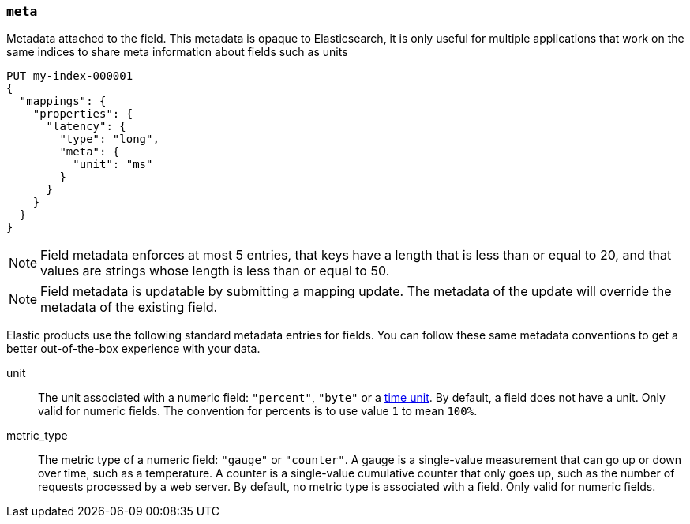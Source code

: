 [[mapping-field-meta]]
=== `meta`

Metadata attached to the field. This metadata is opaque to Elasticsearch, it is
only useful for multiple applications that work on the same indices to share
meta information about fields such as units

[source,console]
------------
PUT my-index-000001
{
  "mappings": {
    "properties": {
      "latency": {
        "type": "long",
        "meta": {
          "unit": "ms"
        }
      }
    }
  }
}
------------
// TEST

NOTE: Field metadata enforces at most 5 entries, that keys have a length that
is less than or equal to 20, and that values are strings whose length is less
than or equal to 50.

NOTE: Field metadata is updatable by submitting a mapping update. The metadata
of the update will override the metadata of the existing field.

Elastic products use the following standard metadata entries for fields. You
can follow these same metadata conventions to get a better out-of-the-box
experience with your data. 

unit::

  The unit associated with a numeric field: `"percent"`, `"byte"` or a
  <<time-units,time unit>>. By default, a field does not have a unit.
  Only valid for numeric fields. The convention for percents is to use
  value `1` to mean `100%`.

metric_type::

  The metric type of a numeric field: `"gauge"` or `"counter"`. A gauge is a
  single-value measurement that can go up or down over time, such as a
  temperature. A counter is a single-value cumulative counter that only goes
  up, such as the number of requests processed by a web server. By default,
  no metric type is associated with a field. Only valid for numeric fields.
